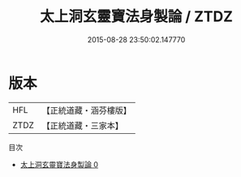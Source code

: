 #+TITLE: 太上洞玄靈寶法身製論 / ZTDZ

#+DATE: 2015-08-28 23:50:02.147770
* 版本
 |       HFL|【正統道藏・涵芬樓版】|
 |      ZTDZ|【正統道藏・三家本】|
目次
 - [[file:KR5b0146_000.txt][太上洞玄靈寶法身製論 0]]

